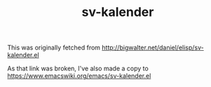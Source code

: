 #+TITLE: sv-kalender

This was originally fetched from http://bigwalter.net/daniel/elisp/sv-kalender.el

As that link was broken, I've also made a copy to https://www.emacswiki.org/emacs/sv-kalender.el
